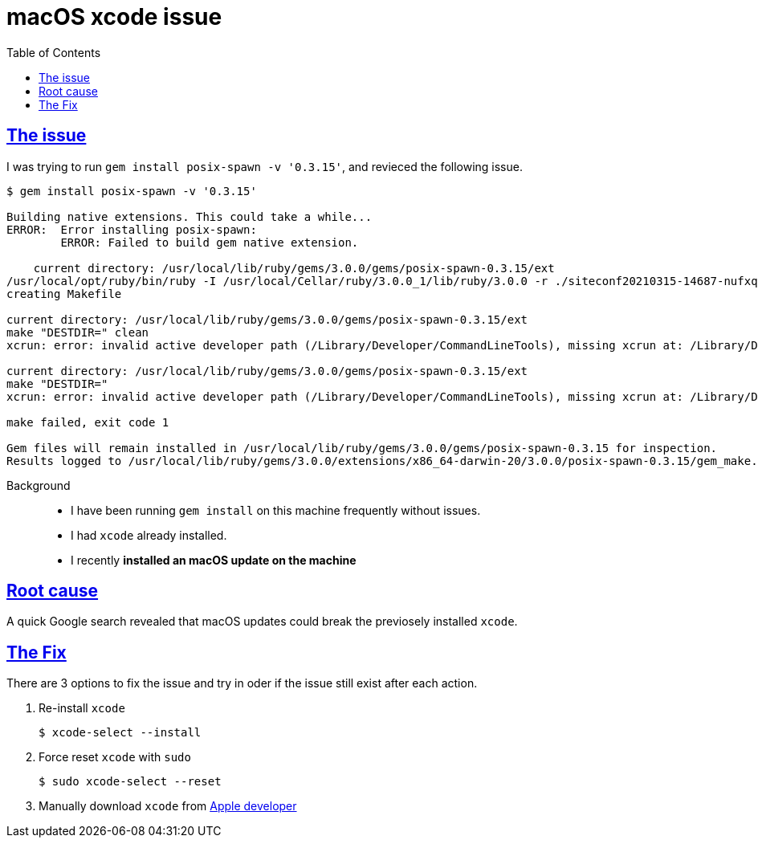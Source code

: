 :imagesdir: images
:page-excerpt: macOS xrun error: invalid active developer path
:page-created-date: 2021-03-15
:page-doctype: article
:page-title: macOS Xcode Issue
:page-tags: [macos, xcode, xrun_error]
:sectanchors:
:sectlinks:
:toc:

= macOS xcode issue

== The issue
I was trying to run `gem install posix-spawn -v '0.3.15'`, and revieced the following issue.    

[source, bash]
----

$ gem install posix-spawn -v '0.3.15'

Building native extensions. This could take a while...
ERROR:  Error installing posix-spawn:
        ERROR: Failed to build gem native extension.

    current directory: /usr/local/lib/ruby/gems/3.0.0/gems/posix-spawn-0.3.15/ext
/usr/local/opt/ruby/bin/ruby -I /usr/local/Cellar/ruby/3.0.0_1/lib/ruby/3.0.0 -r ./siteconf20210315-14687-nufxql.rb extconf.rb
creating Makefile

current directory: /usr/local/lib/ruby/gems/3.0.0/gems/posix-spawn-0.3.15/ext
make "DESTDIR=" clean
xcrun: error: invalid active developer path (/Library/Developer/CommandLineTools), missing xcrun at: /Library/Developer/CommandLineTools/usr/bin/xcrun

current directory: /usr/local/lib/ruby/gems/3.0.0/gems/posix-spawn-0.3.15/ext
make "DESTDIR="
xcrun: error: invalid active developer path (/Library/Developer/CommandLineTools), missing xcrun at: /Library/Developer/CommandLineTools/usr/bin/xcrun

make failed, exit code 1

Gem files will remain installed in /usr/local/lib/ruby/gems/3.0.0/gems/posix-spawn-0.3.15 for inspection.
Results logged to /usr/local/lib/ruby/gems/3.0.0/extensions/x86_64-darwin-20/3.0.0/posix-spawn-0.3.15/gem_make.out

----

Background:: 
* I have been running `gem install` on this machine frequently without issues. 
* I had `xcode` already installed.
* I recently **installed an macOS update on the machine**

== Root cause
A quick Google search revealed that macOS updates could break the previosely installed `xcode`. 

== The Fix
There are 3 options to fix the issue and try in oder if the issue still exist after each action.

. Re-install `xcode`
[source, bash]
$ xcode-select --install

. Force reset `xcode` with `sudo`
[source, bash]
$ sudo xcode-select --reset
    
. Manually download `xcode` from https://developer.apple.com/xcode/[Apple developer]

